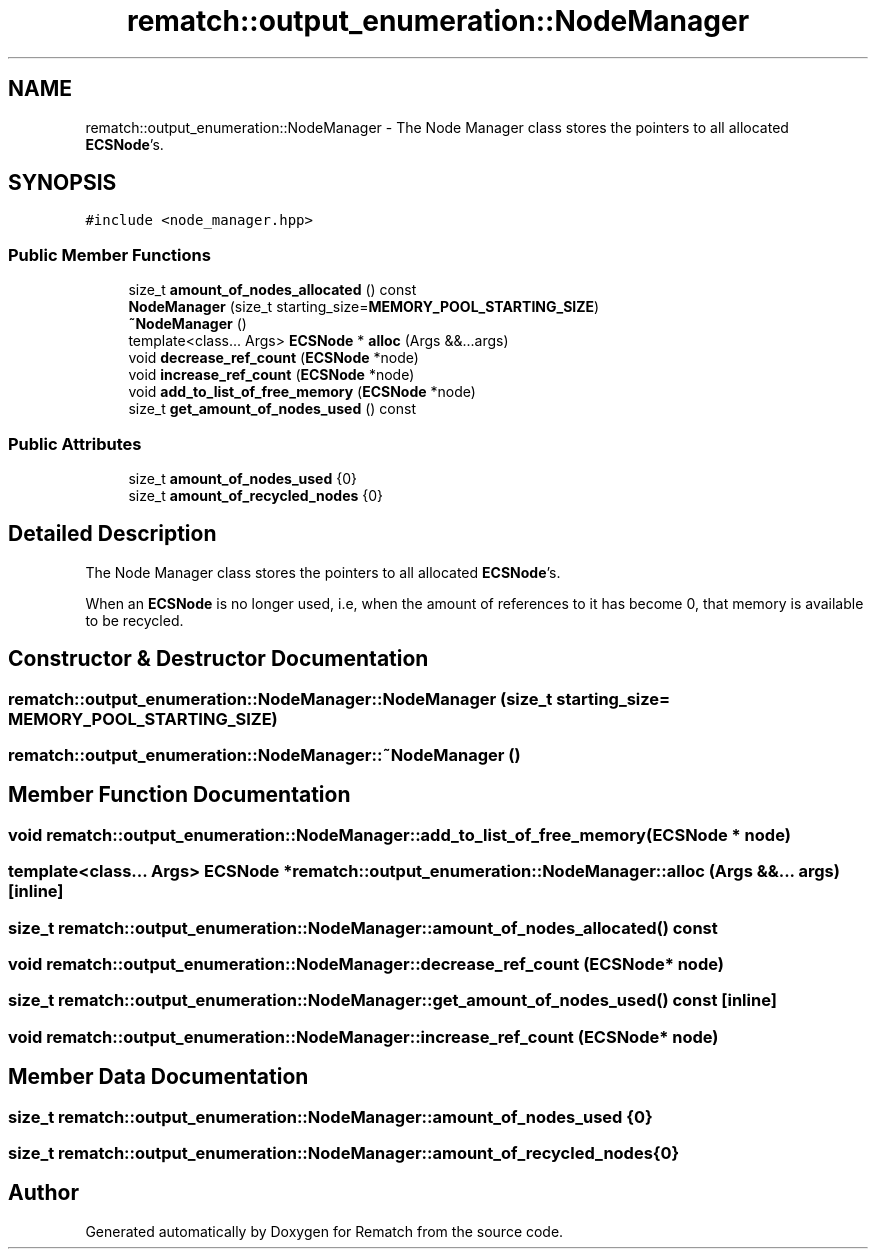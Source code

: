 .TH "rematch::output_enumeration::NodeManager" 3 "Mon Jan 30 2023" "Version 1" "Rematch" \" -*- nroff -*-
.ad l
.nh
.SH NAME
rematch::output_enumeration::NodeManager \- The Node Manager class stores the pointers to all allocated \fBECSNode\fP's\&.  

.SH SYNOPSIS
.br
.PP
.PP
\fC#include <node_manager\&.hpp>\fP
.SS "Public Member Functions"

.in +1c
.ti -1c
.RI "size_t \fBamount_of_nodes_allocated\fP () const"
.br
.ti -1c
.RI "\fBNodeManager\fP (size_t starting_size=\fBMEMORY_POOL_STARTING_SIZE\fP)"
.br
.ti -1c
.RI "\fB~NodeManager\fP ()"
.br
.ti -1c
.RI "template<class\&.\&.\&. Args> \fBECSNode\fP * \fBalloc\fP (Args &&\&.\&.\&.args)"
.br
.ti -1c
.RI "void \fBdecrease_ref_count\fP (\fBECSNode\fP *node)"
.br
.ti -1c
.RI "void \fBincrease_ref_count\fP (\fBECSNode\fP *node)"
.br
.ti -1c
.RI "void \fBadd_to_list_of_free_memory\fP (\fBECSNode\fP *node)"
.br
.ti -1c
.RI "size_t \fBget_amount_of_nodes_used\fP () const"
.br
.in -1c
.SS "Public Attributes"

.in +1c
.ti -1c
.RI "size_t \fBamount_of_nodes_used\fP {0}"
.br
.ti -1c
.RI "size_t \fBamount_of_recycled_nodes\fP {0}"
.br
.in -1c
.SH "Detailed Description"
.PP 
The Node Manager class stores the pointers to all allocated \fBECSNode\fP's\&. 

When an \fBECSNode\fP is no longer used, i\&.e, when the amount of references to it has become 0, that memory is available to be recycled\&. 
.SH "Constructor & Destructor Documentation"
.PP 
.SS "rematch::output_enumeration::NodeManager::NodeManager (size_t starting_size = \fC\fBMEMORY_POOL_STARTING_SIZE\fP\fP)"

.SS "rematch::output_enumeration::NodeManager::~NodeManager ()"

.SH "Member Function Documentation"
.PP 
.SS "void rematch::output_enumeration::NodeManager::add_to_list_of_free_memory (\fBECSNode\fP * node)"

.SS "template<class\&.\&.\&. Args> \fBECSNode\fP * rematch::output_enumeration::NodeManager::alloc (Args &&\&.\&.\&. args)\fC [inline]\fP"

.SS "size_t rematch::output_enumeration::NodeManager::amount_of_nodes_allocated () const"

.SS "void rematch::output_enumeration::NodeManager::decrease_ref_count (\fBECSNode\fP * node)"

.SS "size_t rematch::output_enumeration::NodeManager::get_amount_of_nodes_used () const\fC [inline]\fP"

.SS "void rematch::output_enumeration::NodeManager::increase_ref_count (\fBECSNode\fP * node)"

.SH "Member Data Documentation"
.PP 
.SS "size_t rematch::output_enumeration::NodeManager::amount_of_nodes_used {0}"

.SS "size_t rematch::output_enumeration::NodeManager::amount_of_recycled_nodes {0}"


.SH "Author"
.PP 
Generated automatically by Doxygen for Rematch from the source code\&.
